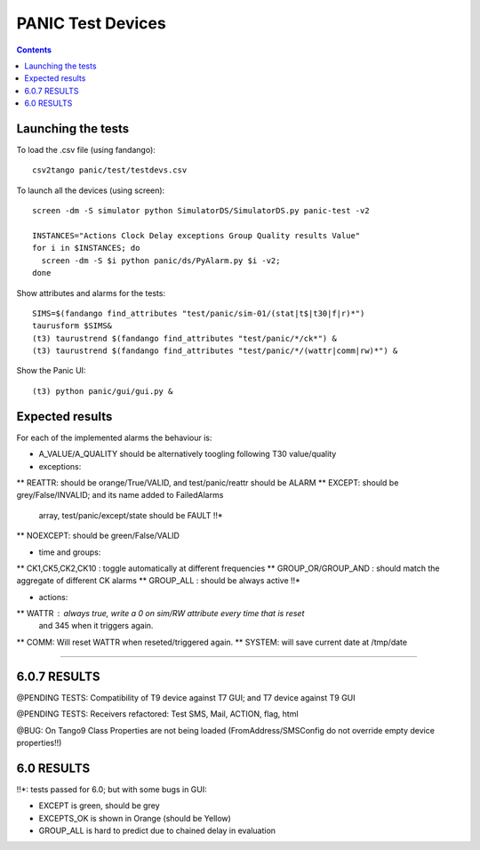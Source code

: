 ==================
PANIC Test Devices
==================

.. contents::

Launching the tests
-------------------

To load the .csv file (using fandango)::

   csv2tango panic/test/testdevs.csv
   
To launch all the devices (using screen)::

  screen -dm -S simulator python SimulatorDS/SimulatorDS.py panic-test -v2
  
  INSTANCES="Actions Clock Delay exceptions Group Quality results Value"
  for i in $INSTANCES; do 
    screen -dm -S $i python panic/ds/PyAlarm.py $i -v2; 
  done

Show attributes and alarms for the tests::

  SIMS=$(fandango find_attributes "test/panic/sim-01/(stat|t$|t30|f|r)*")
  taurusform $SIMS&
  (t3) taurustrend $(fandango find_attributes "test/panic/*/ck*") &
  (t3) taurustrend $(fandango find_attributes "test/panic/*/(wattr|comm|rw)*") &
  
Show the Panic UI::

  (t3) python panic/gui/gui.py &
  
Expected results
----------------

For each of the implemented alarms the behaviour is:

* A_VALUE/A_QUALITY should be alternatively toogling following T30 value/quality

* exceptions:
** REATTR: should be orange/True/VALID, and test/panic/reattr should be ALARM
** EXCEPT: should be grey/False/INVALID; and its name added to FailedAlarms 
   array, test/panic/except/state should be FAULT !!*
** NOEXCEPT: should be green/False/VALID

* time and groups:
** CK1,CK5,CK2,CK10 : toggle automatically at different frequencies
** GROUP_OR/GROUP_AND : should match the aggregate of different CK alarms
** GROUP_ALL : should be always active !!*

* actions:
** WATTR : always true, write a 0 on sim/RW attribute every time that is reset 
  and 345 when it triggers again.
** COMM: Will reset WATTR when reseted/triggered again.
** SYSTEM: will save current date at /tmp/date

-----

6.0.7 RESULTS
-------------

@PENDING TESTS: Compatibility of T9 device against T7 GUI; and T7 device against T9 GUI

@PENDING TESTS: Receivers refactored: Test SMS, Mail, ACTION, flag, html

@BUG: On Tango9 Class Properties are not being loaded (FromAddress/SMSConfig do not override empty device properties!!)

6.0 RESULTS
-----------

!!*: tests passed for 6.0; but with some bugs in GUI:

* EXCEPT is green, should be grey
* EXCEPTS_OK is shown in Orange (should be Yellow)
* GROUP_ALL is hard to predict due to chained delay in evaluation


